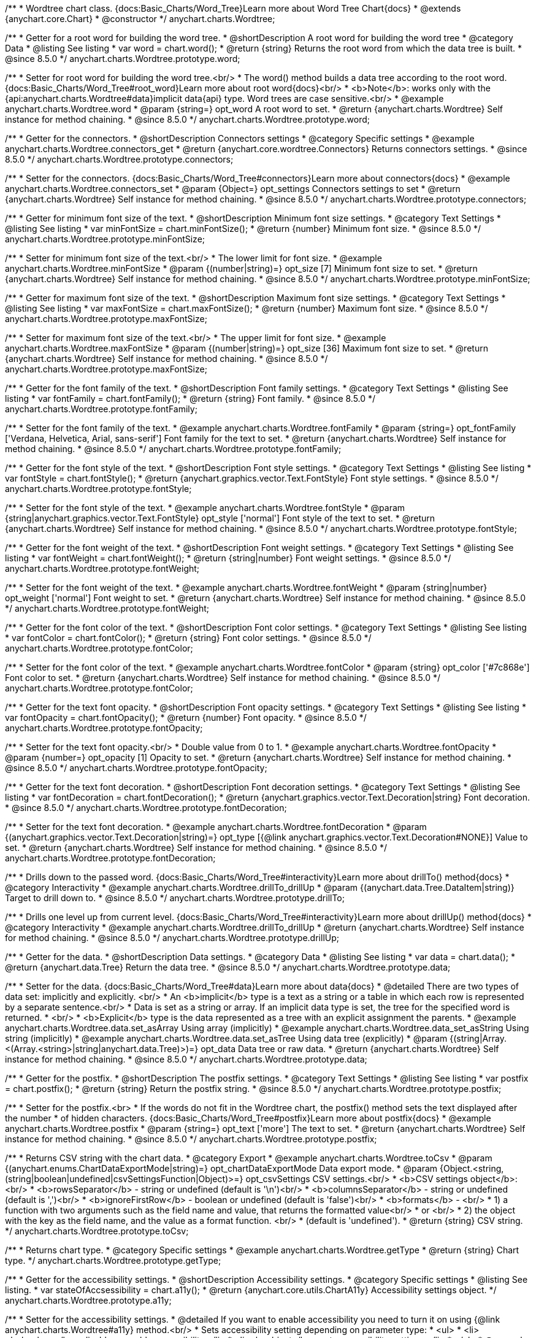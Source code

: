 /**
 * Wordtree chart class. {docs:Basic_Charts/Word_Tree}Learn more about Word Tree Chart{docs}
 * @extends {anychart.core.Chart}
 * @constructor
 */
anychart.charts.Wordtree;


//----------------------------------------------------------------------------------------------------------------------
//
//  anychart.charts.Wordtree.prototype.word
//
//----------------------------------------------------------------------------------------------------------------------

/**
 * Getter for a root word for building the word tree.
 * @shortDescription A root word for building the word tree
 * @category Data
 * @listing See listing
 * var word = chart.word();
 * @return {string} Returns the root word from which the data tree is built.
 * @since 8.5.0
 */
anychart.charts.Wordtree.prototype.word;

/**
 * Setter for root word for building the word tree.<br/>
 * The word() method builds a data tree according to the root word. {docs:Basic_Charts/Word_Tree#root_word}Learn more about root word{docs}<br/>
 * <b>Note</b>: works only with the {api:anychart.charts.Wordtree#data}implicit data{api} type. Word trees are case sensitive.<br/>
 * @example anychart.charts.Wordtree.word
 * @param {string=} opt_word A root word to set.
 * @return {anychart.charts.Wordtree} Self instance for method chaining.
 * @since 8.5.0
 */
anychart.charts.Wordtree.prototype.word;

//----------------------------------------------------------------------------------------------------------------------
//
//  anychart.charts.Wordtree.prototype.connectors
//
//----------------------------------------------------------------------------------------------------------------------


/**
 * Getter for the connectors.
 * @shortDescription Connectors settings
 * @category Specific settings
 * @example anychart.charts.Wordtree.connectors_get
 * @return {anychart.core.wordtree.Connectors} Returns connectors settings.
 * @since 8.5.0
 */
anychart.charts.Wordtree.prototype.connectors;

/**
 * Setter for the connectors. {docs:Basic_Charts/Word_Tree#connectors}Learn more about connectors{docs}
 * @example anychart.charts.Wordtree.connectors_set
 * @param {Object=} opt_settings Connectors settings to set
 * @return {anychart.charts.Wordtree} Self instance for method chaining.
 * @since 8.5.0
 */
anychart.charts.Wordtree.prototype.connectors;

//----------------------------------------------------------------------------------------------------------------------
//
//  anychart.charts.Wordtree.prototype.minFontSize
//
//----------------------------------------------------------------------------------------------------------------------

/**
 * Getter for minimum font size of the text.
 * @shortDescription Minimum font size settings.
 * @category Text Settings
 * @listing See listing
 * var minFontSize = chart.minFontSize();
 * @return {number} Minimum font size.
 * @since 8.5.0
 */
anychart.charts.Wordtree.prototype.minFontSize;

/**
 * Setter for minimum font size of the text.<br/>
 * The lower limit for font size.
 * @example anychart.charts.Wordtree.minFontSize
 * @param {(number|string)=} opt_size [7] Minimum font size to set.
 * @return {anychart.charts.Wordtree} Self instance for method chaining.
 * @since 8.5.0
 */
anychart.charts.Wordtree.prototype.minFontSize;

//----------------------------------------------------------------------------------------------------------------------
//
//  anychart.charts.Wordtree.prototype.maxFontSize
//
//----------------------------------------------------------------------------------------------------------------------

/**
 * Getter for maximum font size of the text.
 * @shortDescription Maximum font size settings.
 * @category Text Settings
 * @listing See listing
 * var maxFontSize = chart.maxFontSize();
 * @return {number} Maximum font size.
 * @since 8.5.0
 */
anychart.charts.Wordtree.prototype.maxFontSize;

/**
 * Setter for maximum font size of the text.<br/>
 * The upper limit for font size.
 * @example anychart.charts.Wordtree.maxFontSize
 * @param {(number|string)=} opt_size [36] Maximum font size to set.
 * @return {anychart.charts.Wordtree} Self instance for method chaining.
 * @since 8.5.0
 */
anychart.charts.Wordtree.prototype.maxFontSize;

//----------------------------------------------------------------------------------------------------------------------
//
//  anychart.charts.Wordtree.prototype.fontFamily
//
//----------------------------------------------------------------------------------------------------------------------

/**
 * Getter for the font family of the text.
 * @shortDescription Font family settings.
 * @category Text Settings
 * @listing See listing
 * var fontFamily = chart.fontFamily();
 * @return {string} Font family.
 * @since 8.5.0
 */
anychart.charts.Wordtree.prototype.fontFamily;

/**
 * Setter for the font family of the text.
 * @example anychart.charts.Wordtree.fontFamily
 * @param {string=} opt_fontFamily ['Verdana, Helvetica, Arial, sans-serif'] Font family for the text to set.
 * @return {anychart.charts.Wordtree} Self instance for method chaining.
 * @since 8.5.0
 */
anychart.charts.Wordtree.prototype.fontFamily;

//----------------------------------------------------------------------------------------------------------------------
//
//  anychart.charts.Wordtree.prototype.fontStyle
//
//----------------------------------------------------------------------------------------------------------------------

/**
 * Getter for the font style of the text.
 * @shortDescription Font style settings.
 * @category Text Settings
 * @listing See listing
 * var fontStyle = chart.fontStyle();
 * @return {anychart.graphics.vector.Text.FontStyle} Font style settings.
 * @since 8.5.0
 */
anychart.charts.Wordtree.prototype.fontStyle;

/**
 * Setter for the font style of the text.
 * @example anychart.charts.Wordtree.fontStyle
 * @param {string|anychart.graphics.vector.Text.FontStyle} opt_style ['normal'] Font style of the text to set.
 * @return {anychart.charts.Wordtree} Self instance for method chaining.
 * @since 8.5.0
 */
anychart.charts.Wordtree.prototype.fontStyle;

//----------------------------------------------------------------------------------------------------------------------
//
//  anychart.charts.Wordtree.prototype.fontWeight
//
//----------------------------------------------------------------------------------------------------------------------

/**
 * Getter for the font weight of the text.
 * @shortDescription Font weight settings.
 * @category Text Settings
 * @listing See listing
 * var fontWeight = chart.fontWeight();
 * @return {string|number} Font weight settings.
 * @since 8.5.0
 */
anychart.charts.Wordtree.prototype.fontWeight;

/**
 * Setter for the font weight of the text.
 * @example anychart.charts.Wordtree.fontWeight
 * @param {string|number} opt_weight ['normal'] Font weight to set.
 * @return {anychart.charts.Wordtree} Self instance for method chaining.
 * @since 8.5.0
 */
anychart.charts.Wordtree.prototype.fontWeight;

//----------------------------------------------------------------------------------------------------------------------
//
//  anychart.charts.Wordtree.prototype.fontColor
//
//----------------------------------------------------------------------------------------------------------------------

/**
 * Getter for the font color of the text.
 * @shortDescription Font color settings.
 * @category Text Settings
 * @listing See listing
 * var fontColor = chart.fontColor();
 * @return {string} Font color settings.
 * @since 8.5.0
 */
anychart.charts.Wordtree.prototype.fontColor;

/**
 * Setter for the font color of the text.
 * @example anychart.charts.Wordtree.fontColor
 * @param {string} opt_color ['#7c868e'] Font color to set.
 * @return {anychart.charts.Wordtree} Self instance for method chaining.
 * @since 8.5.0
 */
anychart.charts.Wordtree.prototype.fontColor;

//----------------------------------------------------------------------------------------------------------------------
//
//  anychart.charts.Wordtree.prototype.fontOpacity
//
//----------------------------------------------------------------------------------------------------------------------

/**
 * Getter for the text font opacity.
 * @shortDescription Font opacity settings.
 * @category Text Settings
 * @listing See listing
 * var fontOpacity = chart.fontOpacity();
 * @return {number} Font opacity.
 * @since 8.5.0
 */
anychart.charts.Wordtree.prototype.fontOpacity;

/**
 * Setter for the text font opacity.<br/>
 * Double value from 0 to 1.
 * @example anychart.charts.Wordtree.fontOpacity
 * @param {number=} opt_opacity [1] Opacity to set.
 * @return {anychart.charts.Wordtree} Self instance for method chaining.
 * @since 8.5.0
 */
anychart.charts.Wordtree.prototype.fontOpacity;

//----------------------------------------------------------------------------------------------------------------------
//
//  anychart.charts.Wordtree.prototype.fontDecoration
//
//----------------------------------------------------------------------------------------------------------------------

/**
 * Getter for the text font decoration.
 * @shortDescription Font decoration settings.
 * @category Text Settings
 * @listing See listing
 * var fontDecoration = chart.fontDecoration();
 * @return {anychart.graphics.vector.Text.Decoration|string} Font decoration.
 * @since 8.5.0
 */
anychart.charts.Wordtree.prototype.fontDecoration;

/**
 * Setter for the text font decoration.
 * @example anychart.charts.Wordtree.fontDecoration
 * @param {(anychart.graphics.vector.Text.Decoration|string)=} opt_type [{@link anychart.graphics.vector.Text.Decoration#NONE}] Value to set.
 * @return {anychart.charts.Wordtree} Self instance for method chaining.
 * @since 8.5.0
 */
anychart.charts.Wordtree.prototype.fontDecoration;


//----------------------------------------------------------------------------------------------------------------------
//
//  anychart.charts.Wordtree.prototype.drillTo
//
//----------------------------------------------------------------------------------------------------------------------

/**
 * Drills down to the passed word. {docs:Basic_Charts/Word_Tree#interactivity}Learn more about drillTo() method{docs}
 * @category Interactivity
 * @example anychart.charts.Wordtree.drillTo_drillUp
 * @param {(anychart.data.Tree.DataItem|string)} Target to drill down to.
 * @since 8.5.0
 */
anychart.charts.Wordtree.prototype.drillTo;

//----------------------------------------------------------------------------------------------------------------------
//
//  anychart.charts.Wordtree.prototype.drillUp
//
//----------------------------------------------------------------------------------------------------------------------

/**
 * Drills one level up from current level. {docs:Basic_Charts/Word_Tree#interactivity}Learn more about drillUp() method{docs}
 * @category Interactivity
 * @example anychart.charts.Wordtree.drillTo_drillUp
 * @return {anychart.charts.Wordtree} Self instance for method chaining.
 * @since 8.5.0
 */
anychart.charts.Wordtree.prototype.drillUp;


//----------------------------------------------------------------------------------------------------------------------
//
//  anychart.charts.Wordtree.prototype.data
//
//----------------------------------------------------------------------------------------------------------------------

/**
 * Getter for the data.
 * @shortDescription Data settings.
 * @category Data
 * @listing See listing
 * var data = chart.data();
 * @return {anychart.data.Tree} Return the data tree.
 * @since 8.5.0
 */
anychart.charts.Wordtree.prototype.data;

/**
 * Setter for the data. {docs:Basic_Charts/Word_Tree#data}Learn more about data{docs}
 * @detailed There are two types of data set: implicitly and explicitly. <br/>
 * An <b>implicit</b> type is a text as a string or a table in which each row is represented by a separate sentence.<br/>
 * Data is set as a string or array. If an implicit data type is set, the tree for the specified word is returned.
 * <br/>
 * <b>Explicit</b> type is the data represented as a tree with an explicit assignment the parents.
 * @example anychart.charts.Wordtree.data.set_asArray Using array (implicitly)
 * @example anychart.charts.Wordtree.data_set_asString Using string (implicitly)
 * @example anychart.charts.Wordtree.data.set_asTree Using data tree (explicitly)
 * @param {(string|Array.<(Array.<string>|string|anychart.data.Tree)>)=} opt_data Data tree or raw data.
 * @return {anychart.charts.Wordtree} Self instance for method chaining.
 * @since 8.5.0
 */
anychart.charts.Wordtree.prototype.data;


//----------------------------------------------------------------------------------------------------------------------
//
//  anychart.charts.Wordtree.prototype.postfix
//
//----------------------------------------------------------------------------------------------------------------------


/**
 * Getter for the postfix.
 * @shortDescription The postfix settings.
 * @category Text Settings
 * @listing See listing
 * var postfix = chart.postfix();
 * @return {string} Return the postfix string.
 * @since 8.5.0
 */
anychart.charts.Wordtree.prototype.postfix;

/**
 * Setter for the postfix.<br>
 * If the words do not fit in the Wordtree chart, the postfix() method sets the text displayed after the number
 * of hidden characters. {docs:Basic_Charts/Word_Tree#postfix}Learn more about postfix{docs}
 * @example anychart.charts.Wordtree.postfix
 * @param {string=} opt_text ['more'] The text to set.
 * @return {anychart.charts.Wordtree} Self instance for method chaining.
 * @since 8.5.0
 */
anychart.charts.Wordtree.prototype.postfix;

//----------------------------------------------------------------------------------------------------------------------
//
//  anychart.charts.Wordtree.prototype.toCsv
//
//----------------------------------------------------------------------------------------------------------------------

/**
 * Returns CSV string with the chart data.
 * @category Export
 * @example anychart.charts.Wordtree.toCsv
 * @param {(anychart.enums.ChartDataExportMode|string)=} opt_chartDataExportMode Data export mode.
 * @param {Object.<string, (string|boolean|undefined|csvSettingsFunction|Object)>=} opt_csvSettings CSV settings.<br/>
 * <b>CSV settings object</b>:<br/>
 *  <b>rowsSeparator</b> - string or undefined (default is '\n')<br/>
 *  <b>columnsSeparator</b>  - string or undefined (default is ',')<br/>
 *  <b>ignoreFirstRow</b>  - boolean or undefined (default is 'false')<br/>
 *  <b>formats</b>  - <br/>
 *  1) a function with two arguments such as the field name and value, that returns the formatted value<br/>
 *  or <br/>
 *  2) the object with the key as the field name, and the value as a format function. <br/>
 *  (default is 'undefined').
 * @return {string} CSV string.
 */
anychart.charts.Wordtree.prototype.toCsv;

//----------------------------------------------------------------------------------------------------------------------
//
//  anychart.charts.Wordtree.prototype.getType
//
//----------------------------------------------------------------------------------------------------------------------

/**
 * Returns chart type.
 * @category Specific settings
 * @example anychart.charts.Wordtree.getType
 * @return {string} Chart type.
 */
anychart.charts.Wordtree.prototype.getType;

//----------------------------------------------------------------------------------------------------------------------
//
//  anychart.charts.Wordtree.prototype.a11y
//
//----------------------------------------------------------------------------------------------------------------------

/**
 * Getter for the accessibility settings.
 * @shortDescription Accessibility settings.
 * @category Specific settings
 * @listing See listing.
 * var stateOfAccsessibility = chart.a11y();
 * @return {anychart.core.utils.ChartA11y} Accessibility settings object.
 */
anychart.charts.Wordtree.prototype.a11y;

/**
 * Setter for the accessibility settings.
 * @detailed If you want to enable accessibility you need to turn it on using {@link anychart.charts.Wordtree#a11y} method.<br/>
 * Sets accessibility setting depending on parameter type:
 * <ul>
 *   <li><b>boolean</b> - disable or enable accessibility.</li>
 *   <li><b>object</b> - sets accessibility settings.</li>
 * </ul>
 * @example anychart.charts.Wordtree.a11y_set_asObj Using object
 * @example anychart.charts.Wordtree.a11y_set_asBool Enable/disable accessibility
 * @param {(boolean|Object)=} opt_settings Whether to enable accessibility or object with settings.
 * @return {anychart.charts.Wordtree} Self instance for method chaining.
 */
anychart.charts.Wordtree.prototype.a11y;

//----------------------------------------------------------------------------------------------------------------------
//
//  anychart.charts.Wordtree.prototype.autoRedraw
//
//----------------------------------------------------------------------------------------------------------------------

/**
 * Getter for the autoRedraw flag. <br/>
 * Flag whether to automatically call chart.draw() on any changes or not.
 * @shortDescription Redraw chart after changes or not.
 * @listing See listing
 * var autoRedraw = chart.autoRedraw();
 * @return {boolean} AutoRedraw flag.
 */
anychart.charts.Wordtree.prototype.autoRedraw;

/**
 * Setter for the autoRedraw flag.<br/>
 * Flag whether to automatically call chart.draw() on any changes or not.
 * @example anychart.charts.Wordtree.autoRedraw
 * @param {boolean=} opt_enabled [true] Value to set.
 * @return {anychart.charts.Wordtree} Self instance for method chaining.
 */
anychart.charts.Wordtree.prototype.autoRedraw;

//----------------------------------------------------------------------------------------------------------------------
//
//  anychart.charts.Wordtree.prototype.background
//
//----------------------------------------------------------------------------------------------------------------------

/**
 * Getter for the chart background.
 * @shortDescription Background settings.
 * @category Chart Coloring
 * @example anychart.charts.Wordtree.background_get
 * @return {!anychart.core.ui.Background} Chart background.
 */
anychart.charts.Wordtree.prototype.background;

/**
 * Setter for the chart background settings.
 * @detailed Sets chart background settings depending on parameter type:
 * <ul>
 *   <li><b>null/boolean</b> - disable or enable chart background.</li>
 *   <li><b>object</b> - sets chart background settings.</li>
 *   <li><b>string</b> - sets chart background color.</li>
 * </ul>
 * @example anychart.charts.Wordtree.background_set_asBool Disable/Enable background
 * @example anychart.charts.Wordtree.background_set_asObj Using object
 * @example anychart.charts.Wordtree.background_set_asString Using string
 * @param {(string|Object|null|boolean)=} opt_settings Background settings to set.
 * @return {anychart.charts.Wordtree} Self instance for method chaining.
 */
anychart.charts.Wordtree.prototype.background;

//----------------------------------------------------------------------------------------------------------------------
//
//  anychart.charts.Wordtree.prototype.bottom
//
//----------------------------------------------------------------------------------------------------------------------

/**
 * Getter for the chart's bottom bound setting.
 * @shortDescription Bottom bound settings.
 * @category Size and Position
 * @listing See listing
 * var bottom = chart.bottom();
 * @return {number|string|undefined} Chart's bottom bound settings.
 */
anychart.charts.Wordtree.prototype.bottom;

/**
 * Setter for the chart's top bound setting.
 * @example anychart.charts.Wordtree.left_right_top_bottom
 * @param {(number|string|null)=} opt_bottom Bottom bound for the chart.
 * @return {!anychart.charts.Wordtree} Self instance for method chaining.
 */
anychart.charts.Wordtree.prototype.bottom;

//----------------------------------------------------------------------------------------------------------------------
//
//  anychart.charts.Wordtree.prototype.bounds
//
//----------------------------------------------------------------------------------------------------------------------

/**
 * Getter for the chart bounds settings.
 * @shortDescription Bounds settings.
 * @category Size and Position
 * @listing See listing
 * var bounds = chart.bounds();
 * @return {!anychart.core.utils.Bounds} Bounds of the element.
 */
anychart.charts.Wordtree.prototype.bounds;

/**
 * Setter for the chart bounds using one parameter.
 * @example anychart.charts.Wordtree.bounds_set_asSingle
 * @param {(anychart.utils.RectObj|anychart.math.Rect|anychart.core.utils.Bounds)=} opt_bounds Bounds of teh chart.
 * @return {anychart.charts.Wordtree} Self instance for method chaining.
 */
anychart.charts.Wordtree.prototype.bounds;

/**
 * Setter for the chart bounds settings.
 * @example anychart.charts.Wordtree.bounds_set_asSeveral
 * @param {(number|string)=} opt_x [null] X-coordinate.
 * @param {(number|string)=} opt_y [null] Y-coordinate.
 * @param {(number|string)=} opt_width [null] Width.
 * @param {(number|string)=} opt_height [null] Height.
 * @return {anychart.charts.Wordtree} Self instance for method chaining.
 */
anychart.charts.Wordtree.prototype.bounds;

//----------------------------------------------------------------------------------------------------------------------
//
//  anychart.charts.Wordtree.prototype.container
//
//----------------------------------------------------------------------------------------------------------------------

/**
 * Getter for the chart container.
 * @shortDescription Chart container
 * @return {anychart.graphics.vector.Layer|anychart.graphics.vector.Stage} Chart container.
 */
anychart.charts.Wordtree.prototype.container;

/**
 * Setter for the chart container.
 * @example anychart.charts.Wordtree.container
 * @param {(anychart.graphics.vector.Layer|anychart.graphics.vector.Stage|string|Element)=} opt_element The value to set.
 * @return {!anychart.charts.Wordtree} Self instance for method chaining.
 */
anychart.charts.Wordtree.prototype.container;

//----------------------------------------------------------------------------------------------------------------------
//
//  anychart.charts.Wordtree.prototype.contextMenu
//
//----------------------------------------------------------------------------------------------------------------------

/**
 * Getter for the context menu.
 * @shortDescription Context menu settings.
 * @category Chart Controls
 * @example anychart.charts.Wordtree.contextMenu_get
 * @return {anychart.ui.ContextMenu} Context menu.
 */
anychart.charts.Wordtree.prototype.contextMenu;

/**
 * Setter for the context menu.
 * @detailed Sets context menu settings depending on parameter type:
 * <ul>
 *   <li><b>null/boolean</b> - disable or enable context menu.</li>
 *   <li><b>object</b> - sets context menu settings.</li>
 * </ul>
 * @example anychart.charts.Wordtree.contextMenu_set_asBool Enable/disable context menu
 * @example anychart.charts.Wordtree.contextMenu_set_asObj Using object
 * @param {(Object|boolean|null)=} opt_settings Context menu settings
 * @return {!anychart.charts.Wordtree} Self instance for method chaining.
 */
anychart.charts.Wordtree.prototype.contextMenu;

//----------------------------------------------------------------------------------------------------------------------
//
//  anychart.charts.Wordtree.prototype.credits
//
//----------------------------------------------------------------------------------------------------------------------

/**
 * Getter for chart credits.
 * @shortDescription Credits settings
 * @category Chart Controls
 * @example anychart.charts.Wordtree.credits_get
 * @return {anychart.core.ui.ChartCredits} Chart credits.
 */
anychart.charts.Wordtree.prototype.credits;

/**
 * Setter for chart credits.
 * {docs:Quick_Start/Credits}Learn more about credits settings.{docs}
 * @detailed <b>Note:</b> You can't customize credits without <u>your licence key</u>. To buy licence key go to
 * <a href="https://www.anychart.com/buy/">Buy page</a>.<br/>
 * Sets chart credits settings depending on parameter type:
 * <ul>
 *   <li><b>null/boolean</b> - disable or enable chart credits.</li>
 *   <li><b>object</b> - sets chart credits settings.</li>
 * </ul>
 * @example anychart.charts.Wordtree.credits_set_asBool Disable/Enable credits
 * @example anychart.charts.Wordtree.credits_set_asObj Using object
 * @param {(Object|boolean|null)=} opt_settings [true] Credits settings
 * @return {!anychart.charts.Wordtree} Self instance for method chaining.
 */
anychart.charts.Wordtree.prototype.credits;
//----------------------------------------------------------------------------------------------------------------------
//
//  anychart.charts.Wordtree.prototype.draw
//
//----------------------------------------------------------------------------------------------------------------------

/**
 * Starts the rendering of the chart into the container.
 * @shortDescription Chart drawing
 * @example anychart.charts.Wordtree.draw
 * @param {boolean=} opt_async Whether do draw asynchronously. If set to <b>true</b>, the chart will be drawn asynchronously.
 * @return {anychart.charts.Wordtree} Self instance for method chaining.
 */
anychart.charts.Wordtree.prototype.draw;

//----------------------------------------------------------------------------------------------------------------------
//
//  anychart.charts.Wordtree.prototype.exports
//
//----------------------------------------------------------------------------------------------------------------------

/**
 * Getter for the export charts.
 * @shortDescription Exports settings
 * @category Export
 * @listing See listing
 * var exports = chart.exports();
 * @return {anychart.core.utils.Exports} Exports settings.
 */
anychart.charts.Wordtree.prototype.exports;

/**
 * Setter for the export charts.
 * @example anychart.charts.Wordtree.exports
 * @detailed To work with exports you need to reference the exports module from AnyChart CDN
 * (https://cdn.anychart.com/releases/8.7.1/js/anychart-exports.min.js for latest or https://cdn.anychart.com/releases/8.7.1/js/anychart-exports.min.js for the versioned file)
 * @param {Object=} opt_settings Export settings.
 * @return {anychart.charts.Wordtree} Self instance for method chaining.
 */
anychart.charts.Wordtree.prototype.exports;

//----------------------------------------------------------------------------------------------------------------------
//
//  anychart.charts.Wordtree.prototype.fullScreen
//
//----------------------------------------------------------------------------------------------------------------------

/**
 * Getter for the fullscreen mode.
 * @shortDescription Fullscreen mode.
 * @listing See listing
 * var fullScreen = chart.fullScreen();
 * @return {boolean} Full screen state (enabled/disabled).
 */
anychart.charts.Wordtree.prototype.fullScreen;

/**
 * Setter for the fullscreen mode.
 * @example anychart.charts.Wordtree.fullScreen
 * @param {boolean=} opt_enabled [false] Enable/Disable fullscreen mode.
 * @return {anychart.charts.Wordtree} Self instance for method chaining.
 */
anychart.charts.Wordtree.prototype.fullScreen;

//----------------------------------------------------------------------------------------------------------------------
//
//  anychart.charts.Wordtree.prototype.getJpgBase64String
//
//----------------------------------------------------------------------------------------------------------------------

/**
 * Returns JPG as base64 string.
 * @category Export
 * @example anychart.charts.Wordtree.getJpgBase64String
 * @param {(OnSuccess|Object)} onSuccessOrOptions Function that is called when sharing is complete or object with options.
 * @param {OnError=} opt_onError Function that is called if sharing fails.
 * @param {number=} opt_width Image width.
 * @param {number=} opt_height Image height.
 * @param {number=} opt_quality Image quality in ratio 0-1.
 * @param {boolean=} opt_forceTransparentWhite Force transparent to white or not.
 */
anychart.charts.Wordtree.prototype.getJpgBase64String;

//----------------------------------------------------------------------------------------------------------------------
//
//  anychart.charts.Wordtree.prototype.getPdfBase64String
//
//----------------------------------------------------------------------------------------------------------------------

/**
 * Returns PDF as base64 string.
 * @category Export
 * @example anychart.charts.Wordtree.getPdfBase64String
 * @param {(OnSuccess|Object)} onSuccessOrOptions Function that is called when sharing is complete or object with options.
 * @param {OnError=} opt_onError Function that is called if sharing fails.
 * @param {(number|string)=} opt_paperSizeOrWidth Any paper format like 'a0', 'tabloid', 'b4', etc.
 * @param {(number|boolean)=} opt_landscapeOrWidth Define, is landscape.
 * @param {number=} opt_x Offset X.
 * @param {number=} opt_y Offset Y.
 */
anychart.charts.Wordtree.prototype.getPdfBase64String;

//----------------------------------------------------------------------------------------------------------------------
//
//  anychart.charts.Wordtree.prototype.getPixelBounds
//
//----------------------------------------------------------------------------------------------------------------------

/**
 * Returns pixel bounds of the chart.<br/>
 * Returns pixel bounds of the chart due to parent bounds and self bounds settings.
 * @category Size and Position
 * @example anychart.charts.Wordtree.getPixelBounds
 * @return {!anychart.math.Rect} Pixel bounds of the chart.
 */
anychart.charts.Wordtree.prototype.getPixelBounds;

//----------------------------------------------------------------------------------------------------------------------
//
//  anychart.charts.Wordtree.prototype.getPngBase64String
//
//----------------------------------------------------------------------------------------------------------------------

/**
 * Returns PNG as base64 string.
 * @category Export
 * @example anychart.charts.Wordtree.getPngBase64String
 * @param {(OnSuccess|Object)} onSuccessOrOptions Function that is called when sharing is complete or object with options.
 * @param {OnError=} opt_onError Function that is called if sharing fails.
 * @param {number=} opt_width Image width.
 * @param {number=} opt_height Image height.
 * @param {number=} opt_quality Image quality in ratio 0-1.
 */
anychart.charts.Wordtree.prototype.getPngBase64String;

//----------------------------------------------------------------------------------------------------------------------
//
//  anychart.charts.Wordtree.prototype.getSvgBase64String
//
//----------------------------------------------------------------------------------------------------------------------

/**
 * Returns SVG as base64 string.
 * @category Export
 * @example anychart.charts.Wordtree.getSvgBase64String
 * @param {(OnSuccess|Object)} onSuccessOrOptions Function that is called when sharing is complete or object with options.
 * @param {OnError=} opt_onError Function that is called if sharing fails.
 * @param {(string|number)=} opt_paperSizeOrWidth Paper Size or width.
 * @param {(boolean|string)=} opt_landscapeOrHeight Landscape or height.
 */
anychart.charts.Wordtree.prototype.getSvgBase64String;

//----------------------------------------------------------------------------------------------------------------------
//
//  anychart.charts.Wordtree.prototype.globalToLocal
//
//----------------------------------------------------------------------------------------------------------------------

/**
 * Converts the global coordinates to local coordinates.
 * <b>Note:</b> Works only after {@link anychart.charts.Wordtree#draw} is called.
 * @category Specific settings
 * @detailed Converts global coordinates of the global document into local coordinates of the container or stage.<br/>
 * On image below, the red point is a starting coordinate point of the chart bounds. Local coordinates work only in area of the stage (container).<br/>
 * <img src='/anychart.core.Chart.localToGlobal.png' height='310' width='530'/>
 * @example anychart.charts.Wordtree.globalToLocal
 * @param {number} xCoord Global X coordinate.
 * @param {number} yCoord Global Y coordinate.
 * @return {Object.<string, number>} Object with XY coordinates.
 */
anychart.charts.Wordtree.prototype.globalToLocal;

//----------------------------------------------------------------------------------------------------------------------
//
//  anychart.charts.Wordtree.prototype.height
//
//----------------------------------------------------------------------------------------------------------------------

/**
 * Getter for the chart's height setting.
 * @shortDescription Height setting.
 * @category Size and Position
 * @listing See listing
 * var height = chart.height();
 * @return {number|string|undefined} Chart's height setting.
 */
anychart.charts.Wordtree.prototype.height;

/**
 * Setter for the chart's height setting.
 * @example anychart.charts.Wordtree.width_height
 * @param {(number|string|null)=} opt_height [null] Height settings for the chart.
 * @return {!anychart.charts.Wordtree} Self instance for method chaining.
 */
anychart.charts.Wordtree.prototype.height;

//----------------------------------------------------------------------------------------------------------------------
//
//  anychart.charts.Wordtree.prototype.id
//
//----------------------------------------------------------------------------------------------------------------------

/**
 * Getter for chart id.
 * @shortDescription Chart id.
 * @example anychart.charts.Wordtree.id_get_set
 * @return {string} Return chart id.
 */
anychart.charts.Wordtree.prototype.id;

/**
 * Setter for chart id.
 * @example anychart.charts.Wordtree.id_get_set
 * @param {string=} opt_id Chart id.
 * @return {anychart.charts.Wordtree} Self instance for method chaining.
 */
anychart.charts.Wordtree.prototype.id;

//----------------------------------------------------------------------------------------------------------------------
//
//  anychart.charts.Wordtree.prototype.isFullScreenAvailable
//
//----------------------------------------------------------------------------------------------------------------------

/**
 * Whether the fullscreen mode available in the browser or not.
 * @example anychart.charts.Wordtree.isFullScreenAvailable
 * @return {boolean} isFullScreenAvailable state.
 */
anychart.charts.Wordtree.prototype.isFullScreenAvailable;

//----------------------------------------------------------------------------------------------------------------------
//
//  anychart.charts.Wordtree.prototype.label
//
//----------------------------------------------------------------------------------------------------------------------

/**
 * Getter for the chart label.
 * @shortDescription Label settings.
 * @category Chart Controls
 * @example anychart.charts.Wordtree.label_get
 * @param {(string|number)=} opt_index [0] Index of instance.
 * @return {anychart.core.ui.Label} An instance of class.
 */
anychart.charts.Wordtree.prototype.label;

/**
 * Setter for the chart label.
 * @detailed Sets chart label settings depending on parameter type:
 * <ul>
 *   <li><b>null/boolean</b> - disable or enable chart label.</li>
 *   <li><b>string</b> - sets chart label text value.</li>
 *   <li><b>object</b> - sets chart label settings.</li>
 * </ul>
 * @example anychart.charts.Wordtree.label_set_asBool Disable/Enable label
 * @example anychart.charts.Wordtree.label_set_asObj Using object
 * @example anychart.charts.Wordtree.label_set_asString Using string
 * @param {(null|boolean|Object|string)=} opt_settings [false] Chart label instance to add by index 0.
 * @return {anychart.charts.Wordtree} Self instance for method chaining.
 */
anychart.charts.Wordtree.prototype.label;

/**
 * Setter for chart label using index.
 * @detailed Sets chart label settings by index depending on parameter type:
 * <ul>
 *   <li><b>null/boolean</b> - disable or enable chart label.</li>
 *   <li><b>string</b> - sets chart label text value.</li>
 *   <li><b>object</b> - sets chart label settings.</li>
 * </ul>
 * @example anychart.charts.Wordtree.label_set_asIndexBool Disable/Enable label by index
 * @example anychart.charts.Wordtree.label_set_asIndexObj Using object
 * @example anychart.charts.Wordtree.label_set_asIndexString Using string
 * @param {(string|number)=} opt_index [0] Label index.
 * @param {(null|boolean|Object|string)=} opt_settings [false] Chart label settings.
 * @return {anychart.charts.Wordtree} Self instance for method chaining.
 */
anychart.charts.Wordtree.prototype.label;

//----------------------------------------------------------------------------------------------------------------------
//
//  anychart.charts.Wordtree.prototype.left
//
//----------------------------------------------------------------------------------------------------------------------

/**
 * Getter for the chart's left bound setting.
 * @shortDescription Left bound setting.
 * @category Size and Position
 * @listing See listing
 * var left = chart.left();
 * @return {number|string|undefined} Chart's left bound setting.
 */
anychart.charts.Wordtree.prototype.left;

/**
 * Setter for the chart's left bound setting.
 * @example anychart.charts.Wordtree.left_right_top_bottom
 * @param {(number|string|null)=} opt_value [null] Left bound setting for the chart.
 * @return {!anychart.charts.Wordtree} Self instance for method chaining.
 */
anychart.charts.Wordtree.prototype.left;

//----------------------------------------------------------------------------------------------------------------------
//
//  anychart.charts.Wordtree.prototype.listen
//
//----------------------------------------------------------------------------------------------------------------------

/**
 * Adds an event listener to an implementing object.
 * @detailed The listener can be added to an object once, and if it is added one more time, its key will be returned.<br/>
 * <b>Note</b>: Notice that if the existing listener is one-off (added using listenOnce),
 * it will cease to be such after calling the listen() method.
 * @shortDescription Adds an event listener.
 * @category Events
 * @example anychart.charts.Wordtree.listen
 * @param {string} type The event type id.
 * @param {ListenCallback} listener Callback method.
 * Function that looks like: <pre>function(event){
 *    // event.actualTarget - actual event target
 *    // event.currentTarget - current event target
 *    // event.iterator - event iterator
 *    // event.originalEvent - original event
 *    // event.point - event point
 *    // event.pointIndex - event point index
 * }</pre>
 * @param {boolean=} opt_useCapture [false] Whether to fire in capture phase. Learn more about capturing {@link https://javascript.info/bubbling-and-capturing}
 * @param {Object=} opt_listenerScope Object in whose scope to call the listener.
 * @return {{key: number}} Unique key for the listener.
 */
anychart.charts.Wordtree.prototype.listen;

//----------------------------------------------------------------------------------------------------------------------
//
//  anychart.charts.Wordtree.prototype.listenOnce
//
//----------------------------------------------------------------------------------------------------------------------

/**
 * Adds an event listener to an implementing object.
 * @detailed <b>After the event is called, its handler will be deleted.</b><br>
 * If the event handler being added already exists, listenOnce will do nothing. <br/>
 * <b>Note</b>: In particular, if the handler is already registered using listen(), listenOnce()
 * <b>will not</b> make it one-off. Similarly, if a one-off listener already exists, listenOnce will not change it
 * (it wil remain one-off).
 * @shortDescription Adds a single time event listener
 * @category Events
 * @example anychart.charts.Wordtree.listenOnce
 * @param {string} type The event type id.
 * @param {ListenCallback} listener Callback method.
 * @param {boolean=} opt_useCapture [false] Whether to fire in capture phase. Learn more about capturing {@link https://javascript.info/bubbling-and-capturing}
 * @param {Object=} opt_listenerScope Object in whose scope to call the listener.
 * @return {{key: number}} Unique key for the listener.
 */
anychart.charts.Wordtree.prototype.listenOnce;

//----------------------------------------------------------------------------------------------------------------------
//
//  anychart.charts.Wordtree.prototype.localToGlobal
//
//----------------------------------------------------------------------------------------------------------------------

/**
 * Converts the local coordinates to global coordinates.
 * <b>Note:</b> Works only after {@link anychart.charts.Wordtree#draw} is called.
 * @category Specific settings
 * @detailed Converts local coordinates of the container or stage into global coordinates of the global document.<br/>
 * On image below, the red point is a starting coordinate point of the chart bounds.
 * Local coordinates work only in area of the stage (container).<br/>
 * <img src='/anychart.core.Chart.localToGlobal.png' height='310' width='530'/><br/>
 * @example anychart.charts.Wordtree.localToGlobal
 * @param {number} xCoord Local X coordinate.
 * @param {number} yCoord Local Y coordinate.
 * @return {Object.<string, number>} Object with XY coordinates.
 */
anychart.charts.Wordtree.prototype.localToGlobal;

//----------------------------------------------------------------------------------------------------------------------
//
//  anychart.charts.Wordtree.prototype.margin
//
//----------------------------------------------------------------------------------------------------------------------

/**
 * Getter for the chart margin.<br/>
 * <img src='/anychart.core.Chart.prototype.margin.png' width='352' height='351'/>
 * @shortDescription Margin settings.
 * @category Size and Position
 * @detailed Also, you can use {@link anychart.core.utils.Margin#bottom}, {@link anychart.core.utils.Margin#left},
 * {@link anychart.core.utils.Margin#right}, {@link anychart.core.utils.Margin#top} methods to setting paddings.
 * @example anychart.charts.Wordtree.margin_get
 * @return {!anychart.core.utils.Margin} Chart margin.
 */
anychart.charts.Wordtree.prototype.margin;

/**
 * Setter for the chart margin in pixels using a single complex object.
 * @listing Example.
 * // all margins 15px
 * chart.margin(15);
 * // all margins 15px
 * chart.margin("15px");
 * // top and bottom 5px, right and left 15px
 * chart.margin(anychart.utils.margin(5, 15));
 * @example anychart.charts.Wordtree.margin_set_asSingle
 * @param {(Array.<number|string>|{top:(number|string),left:(number|string),bottom:(number|string),right:(number|string)})=}
 * opt_margin [{top: 0, right: 0, bottom: 0, left: 0}] Value to set.
 * @return {anychart.charts.Wordtree} Self instance for method chaining.
 */
anychart.charts.Wordtree.prototype.margin;

/**
 * Setter for the chart margin in pixels using several simple values.
 * @listing Example.
 * // 1) all 10px
 * chart.margin(10);
 * // 2) top and bottom 10px, left and right 15px
 * chart.margin(10, "15px");
 * // 3) top 10px, left and right 15px, bottom 5px
 * chart.margin(10, "15px", 5);
 * // 4) top 10px, right 15px, bottom 5px, left 12px
 * chart.margin(10, "15px", "5px", 12);
 * @example anychart.charts.Wordtree.margin_set_asSeveral
 * @param {(string|number)=} opt_value1 [0] Top or top-bottom space.
 * @param {(string|number)=} opt_value2 [0] Right or right-left space.
 * @param {(string|number)=} opt_value3 [0] Bottom space.
 * @param {(string|number)=} opt_value4 [0] Left space.
 * @return {anychart.charts.Wordtree} Self instance for method chaining.
 */
anychart.charts.Wordtree.prototype.margin;

//----------------------------------------------------------------------------------------------------------------------
//
//  anychart.charts.Wordtree.prototype.maxHeight
//
//----------------------------------------------------------------------------------------------------------------------

/**
 * Getter for the chart's maximum height.
 * @shortDescription Maximum height setting.
 * @category Size and Position
 * @listing See listing
 * var maxHeight = chart.maxHeight();
 * @return {(number|string|null)} Chart's maximum height.
 */
anychart.charts.Wordtree.prototype.maxHeight;

/**
 * Setter for the chart's maximum height.
 * @example anychart.charts.Wordtree.maxHeight
 * @param {(number|string|null)=} opt_maxHeight [null] Maximum height to set.
 * @return {anychart.charts.Wordtree} Self instance for method chaining.
 */
anychart.charts.Wordtree.prototype.maxHeight;

//----------------------------------------------------------------------------------------------------------------------
//
//  anychart.charts.Wordtree.prototype.maxWidth
//
//----------------------------------------------------------------------------------------------------------------------

/**
 * Getter for the chart's maximum width.
 * @shortDescription Maximum width setting.
 * @category Size and Position
 * @listing See listing
 * var maxWidth = chart.maxWidth();
 * @return {(number|string|null)} Chart's maximum width.
 */
anychart.charts.Wordtree.prototype.maxWidth;

/**
 * Setter for the chart's maximum width.
 * @example anychart.charts.Wordtree.maxWidth
 * @param {(number|string|null)=} opt_maxWidth [null] Maximum width to set.
 * @return {anychart.charts.Wordtree} Self instance for method chaining.
 */
anychart.charts.Wordtree.prototype.maxWidth;

//----------------------------------------------------------------------------------------------------------------------
//
//  anychart.charts.Wordtree.prototype.minHeight
//
//----------------------------------------------------------------------------------------------------------------------

/**
 * Getter for the chart's minimum height.
 * @shortDescription Minimum height setting.
 * @category Size and Position
 * @listing See listing
 * var minHeight = chart.minHeight();
 * @return {(number|string|null)} Chart's minimum height.
 */
anychart.charts.Wordtree.prototype.minHeight;

/**
 * Setter for the chart's minimum height.
 * @detailed The method sets a minimum height of elements, that will be to remain after a resize of element.
 * @example anychart.charts.Wordtree.minHeight
 * @param {(number|string|null)=} opt_minHeight [null] Minimum height to set.
 * @return {anychart.charts.Wordtree} Self instance for method chaining.
 */
anychart.charts.Wordtree.prototype.minHeight;

//----------------------------------------------------------------------------------------------------------------------
//
//  anychart.charts.Wordtree.prototype.minWidth
//
//----------------------------------------------------------------------------------------------------------------------

/**
 * Getter for the chart's minimum width.
 * @shortDescription Minimum width setting.
 * @category Size and Position
 * @listing See listing
 * var minWidth = chart.minWidth();
 * @return {(number|string|null)} Chart's minimum width.
 */
anychart.charts.Wordtree.prototype.minWidth;

/**
 * Setter for the chart's minimum width.
 * @detailed The method sets a minimum width of elements, that will be to remain after a resize of element.
 * @example anychart.charts.Wordtree.minWidth
 * @param {(number|string|null)=} opt_minWidth [null] Minimum width to set.
 * @return {anychart.charts.Wordtree} Self instance for method chaining.
 */
anychart.charts.Wordtree.prototype.minWidth;

//----------------------------------------------------------------------------------------------------------------------
//
//  anychart.charts.Wordtree.prototype.noData
//
//----------------------------------------------------------------------------------------------------------------------

/**
 * Getter for noData settings.
 * @shortDescription NoData settings.
 * @category Data
 * @example anychart.charts.Wordtree.noData_get
 * @return {anychart.core.NoDataSettings} NoData settings.
 */
anychart.charts.Wordtree.prototype.noData;

/**
 * Setter for noData settings.<br/>
 * {docs:Working_with_Data/No_Data_Label} Learn more about "No data" feature {docs}
 * @example anychart.charts.Wordtree.noData_set
 * @param {Object=} opt_settings NoData settings.
 * @return {anychart.charts.Wordtree} Self instance for method chaining.
 */
anychart.charts.Wordtree.prototype.noData;

//----------------------------------------------------------------------------------------------------------------------
//
//  anychart.charts.Wordtree.prototype.padding
//
//----------------------------------------------------------------------------------------------------------------------

/**
 * Getter for the chart padding.<br/>
 * <img src='/anychart.core.Chart.prototype.padding.png' width='352' height='351'/>
 * @shortDescription Padding settings.
 * @category Size and Position
 * @detailed Also, you can use {@link anychart.core.utils.Padding#bottom}, {@link anychart.core.utils.Padding#left},
 * {@link anychart.core.utils.Padding#right}, {@link anychart.core.utils.Padding#top} methods to setting paddings.
 * @example anychart.charts.Wordtree.padding_get
 * @return {!anychart.core.utils.Padding} Chart padding.
 */
anychart.charts.Wordtree.prototype.padding;

/**
 * Setter for the chart paddings in pixels using a single value.
 * @listing See listing.
 * chart.padding([5, 15]);
 * or
 * chart.padding({left: 10, top: 20, bottom: 30, right: "40%"}});
 * @example anychart.charts.Wordtree.padding_set_asSingle
 * @param {(Array.<number|string>|{top:(number|string),left:(number|string),bottom:(number|string),right:(number|string)})=}
 * opt_padding [{top: 0, right: 0, bottom: 0, left: 0}] Value to set.
 * @return {anychart.charts.Wordtree} Self instance for method chaining.
 */
anychart.charts.Wordtree.prototype.padding;

/**
 * Setter for the chart paddings in pixels using several numbers.
 * @listing Example.
 * // 1) all 10px
 * chart.padding(10);
 * // 2) top and bottom 10px, left and right 15px
 * chart.padding(10, "15px");
 * // 3) top 10px, left and right 15px, bottom 5px
 * chart.padding(10, "15px", 5);
 * // 4) top 10px, right 15%, bottom 5px, left 12px
 * chart.padding(10, "15%", "5px", 12);
 * @example anychart.charts.Wordtree.padding_set_asSeveral
 * @param {(string|number)=} opt_value1 [0] Top or top-bottom space.
 * @param {(string|number)=} opt_value2 [0] Right or right-left space.
 * @param {(string|number)=} opt_value3 [0] Bottom space.
 * @param {(string|number)=} opt_value4 [0] Left space.
 * @return {anychart.charts.Wordtree} Self instance for method chaining.
 */
anychart.charts.Wordtree.prototype.padding;

//----------------------------------------------------------------------------------------------------------------------
//
//  anychart.charts.Wordtree.prototype.print
//
//----------------------------------------------------------------------------------------------------------------------

/**
 * Prints chart.
 * @shortDescription Prints chart.
 * @category Export
 * @example anychart.charts.Wordtree.print
 * @param {anychart.graphics.vector.PaperSize=} opt_paperSize Paper size.
 * @param {boolean=} opt_landscape [false] Flag of landscape.
 */
anychart.charts.Wordtree.prototype.print;

//----------------------------------------------------------------------------------------------------------------------
//
//  anychart.charts.Wordtree.prototype.removeAllListeners
//
//----------------------------------------------------------------------------------------------------------------------

/**
 * Removes all listeners from an object. You can also optionally remove listeners of some particular type.
 * @shortDescription Removes all listeners.
 * @category Events
 * @example anychart.charts.Wordtree.removeAllListeners
 * @param {string=} opt_type Type of event to remove, default is to remove all types.
 * @return {number} Number of listeners removed.
 */
anychart.charts.Wordtree.prototype.removeAllListeners;

//----------------------------------------------------------------------------------------------------------------------
//
//  anychart.charts.Wordtree.prototype.right
//
//----------------------------------------------------------------------------------------------------------------------

/**
 * Getter for the chart's right bound setting.
 * @shortDescription Right bound settings.
 * @category Size and Position
 * @listing See listing
 * var right = chart.right();
 * @return {number|string|undefined} Chart's right bound setting.
 */
anychart.charts.Wordtree.prototype.right;

/**
 * Setter for the chart's right bound setting.
 * @example anychart.charts.Wordtree.left_right_top_bottom
 * @param {(number|string|null)=} opt_right Right bound for the chart.
 * @return {!anychart.charts.Wordtree} Self instance for method chaining.
 */
anychart.charts.Wordtree.prototype.right;

//----------------------------------------------------------------------------------------------------------------------
//
//  anychart.charts.Wordtree.prototype.saveAsCsv
//
//----------------------------------------------------------------------------------------------------------------------

/**
 * Saves chart data as a CSV file.
 * @category Export
 * @example anychart.charts.Wordtree.saveAsCsv
 * @param {(anychart.enums.ChartDataExportMode|string)=} opt_chartDataExportMode Data export mode.
 * @param {Object.<string, (string|boolean|undefined|csvSettingsFunction)>=} opt_csvSettings CSV settings.<br/>
 * <b>CSV settings object</b>:<br/>
 *  <b>rowsSeparator</b> - string or undefined (default is '\n')<br/>
 *  <b>columnsSeparator</b>  - string or undefined (default is ',')<br/>
 *  <b>ignoreFirstRow</b>  - boolean or undefined (default is 'false')<br/>
 *  <b>formats</b>  - <br/>
 *  1) a function with two arguments such as the field name and value, that returns the formatted value<br/>
 *  or <br/>
 *  2) the object with the key as the field name, and the value as a format function. <br/>
 *  (default is 'undefined').
 * @param {string=} opt_filename File name to save.
 */
anychart.charts.Wordtree.prototype.saveAsCsv;

//----------------------------------------------------------------------------------------------------------------------
//
//  anychart.charts.Wordtree.prototype.saveAsJpg
//
//----------------------------------------------------------------------------------------------------------------------

/**
 * Saves the chart as JPEG image.
 * @category Export
 * @example anychart.charts.Wordtree.saveAsJpg
 * @param {number=} opt_width Image width.
 * @param {number=} opt_height Image height.
 * @param {number=} opt_quality Image quality in ratio 0-1.
 * @param {boolean=} opt_forceTransparentWhite Define, should we force transparent to white background.
 * @param {string=} opt_filename File name to save.
 */
anychart.charts.Wordtree.prototype.saveAsJpg;

//----------------------------------------------------------------------------------------------------------------------
//
//  anychart.charts.Wordtree.prototype.saveAsJson
//
//----------------------------------------------------------------------------------------------------------------------

/**
 * Saves chart config as JSON document.
 * @category Export
 * @example anychart.charts.Wordtree.saveAsJson
 * @param {string=} opt_filename File name to save.
 */
anychart.charts.Wordtree.prototype.saveAsJson;

//----------------------------------------------------------------------------------------------------------------------
//
//  anychart.charts.Wordtree.prototype.saveAsPdf
//
//----------------------------------------------------------------------------------------------------------------------

/**
 * Saves the chart as PDF image.
 * @category Export
 * @example anychart.charts.Wordtree.saveAsPdf
 * @param {string=} opt_paperSize Any paper format like 'a0', 'tabloid', 'b4', etc.
 * @param {boolean=} opt_landscape Define, is landscape.
 * @param {number=} opt_x Offset X.
 * @param {number=} opt_y Offset Y.
 * @param {string=} opt_filename File name to save.
 */
anychart.charts.Wordtree.prototype.saveAsPdf;

//----------------------------------------------------------------------------------------------------------------------
//
//  anychart.charts.Wordtree.prototype.saveAsPng
//
//----------------------------------------------------------------------------------------------------------------------

/**
 * Saves the chart as PNG image.
 * @category Export
 * @example anychart.charts.Wordtree.saveAsPng
 * @param {number=} opt_width Image width.
 * @param {number=} opt_height Image height.
 * @param {number=} opt_quality Image quality in ratio 0-1.
 * @param {string=} opt_filename File name to save.
 */
anychart.charts.Wordtree.prototype.saveAsPng;

//----------------------------------------------------------------------------------------------------------------------
//
//  anychart.charts.Wordtree.prototype.saveAsSvg
//
//----------------------------------------------------------------------------------------------------------------------

/**
 * Saves the chart as SVG image using paper size and landscape.
 * @shortDescription Saves the chart as SVG image.
 * @category Export
 * @example anychart.charts.Wordtree.saveAsSvg_set_asPaperSizeLandscape
 * @param {string=} opt_paperSize Paper Size.
 * @param {boolean=} opt_landscape Landscape.
 * @param {string=} opt_filename File name to save.
 */
anychart.charts.Wordtree.prototype.saveAsSvg;

/**
 * Saves the stage as SVG image using width and height.
 * @example anychart.charts.Wordtree.saveAsSvg_set_asWidthHeight
 * @param {number=} opt_width Image width.
 * @param {number=} opt_height Image height.
 */
anychart.charts.Wordtree.prototype.saveAsSvg;

//----------------------------------------------------------------------------------------------------------------------
//
//  anychart.charts.Wordtree.prototype.saveAsXlsx
//
//----------------------------------------------------------------------------------------------------------------------

/**
 * Saves chart data as an Excel document.
 * @category Export
 * @example anychart.charts.Wordtree.saveAsXlsx
 * @param {(anychart.enums.ChartDataExportMode|string)=} opt_chartDataExportMode Data export mode.
 * @param {string=} opt_filename File name to save.
 */
anychart.charts.Wordtree.prototype.saveAsXlsx;

//----------------------------------------------------------------------------------------------------------------------
//
//  anychart.charts.Wordtree.prototype.saveAsXml
//
//----------------------------------------------------------------------------------------------------------------------

/**
 * Saves chart config as XML document.
 * @category Export
 * @example anychart.charts.Wordtree.saveAsXml
 * @param {string=} opt_filename File name to save.
 */
anychart.charts.Wordtree.prototype.saveAsXml;

//----------------------------------------------------------------------------------------------------------------------
//
//  anychart.charts.Wordtree.prototype.shareAsJpg
//
//----------------------------------------------------------------------------------------------------------------------

/**
 * Shares a chart as a JPG file and returns a link to the shared image.
 * @category Export
 * @example anychart.charts.Wordtree.shareAsJpg
 * @param {(OnSuccess|Object)} onSuccessOrOptions Function that is called when sharing is complete or object with options.
 * @param {OnError=} opt_onError Function that is called if sharing fails.
 * @param {boolean=} opt_asBase64 Share as base64 file.
 * @param {number=} opt_width Image width.
 * @param {number=} opt_height Image height.
 * @param {number=} opt_quality Image quality in ratio 0-1.
 * @param {boolean=} opt_forceTransparentWhite Force transparent to white or not.
 * @param {string=} opt_filename File name to save.
 */
anychart.charts.Wordtree.prototype.shareAsJpg;

//----------------------------------------------------------------------------------------------------------------------
//
//  anychart.charts.Wordtree.prototype.shareAsPdf
//
//----------------------------------------------------------------------------------------------------------------------

/**
 * Shares a chart as a PDF file and returns a link to the shared image.
 * @category Export
 * @example anychart.charts.Wordtree.shareAsPdf
 * @param {(OnSuccess|Object)} onSuccessOrOptions Function that is called when sharing is complete or object with options.
 * @param {OnError=} opt_onError Function that is called if sharing fails.
 * @param {boolean=} opt_asBase64 Share as base64 file.
 * @param {(number|string)=} opt_paperSizeOrWidth Any paper format like 'a0', 'tabloid', 'b4', etc.
 * @param {(number|boolean)=} opt_landscapeOrWidth Define, is landscape.
 * @param {number=} opt_x Offset X.
 * @param {number=} opt_y Offset Y.
 * @param {string=} opt_filename File name to save.
 */
anychart.charts.Wordtree.prototype.shareAsPdf;

//----------------------------------------------------------------------------------------------------------------------
//
//  anychart.charts.Wordtree.prototype.shareAsPng
//
//----------------------------------------------------------------------------------------------------------------------

/**
 * Shares a chart as a PNG file and returns a link to the shared image.
 * @category Export
 * @example anychart.charts.Wordtree.shareAsPng
 * @param {(OnSuccess|Object)} onSuccessOrOptions Function that is called when sharing is complete or object with options.
 * @param {OnError=} opt_onError Function that is called if sharing fails.
 * @param {boolean=} opt_asBase64 Share as base64 file.
 * @param {number=} opt_width Image width.
 * @param {number=} opt_height Image height.
 * @param {number=} opt_quality Image quality in ratio 0-1.
 * @param {string=} opt_filename File name to save.
 */
anychart.charts.Wordtree.prototype.shareAsPng;

//----------------------------------------------------------------------------------------------------------------------
//
//  anychart.charts.Wordtree.prototype.shareAsSvg
//
//----------------------------------------------------------------------------------------------------------------------

/**
 * Shares a chart as a SVG file and returns a link to the shared image.
 * @category Export
 * @example anychart.charts.Wordtree.shareAsSvg
 * @param {(OnSuccess|Object)} onSuccessOrOptions Function that is called when sharing is complete or object with options.
 * @param {OnError=} opt_onError Function that is called if sharing fails.
 * @param {boolean=} opt_asBase64 Share as base64 file.
 * @param {(string|number)=} opt_paperSizeOrWidth Paper Size or width.
 * @param {(boolean|string)=} opt_landscapeOrHeight Landscape or height.
 * @param {string=} opt_filename File name to save.
 */
anychart.charts.Wordtree.prototype.shareAsSvg;

//----------------------------------------------------------------------------------------------------------------------
//
//  anychart.charts.Wordtree.prototype.shareWithFacebook
//
//----------------------------------------------------------------------------------------------------------------------

/**
 * Opens Facebook sharing dialog.
 * @category Export
 * @example anychart.charts.Wordtree.shareWithFacebook
 * @param {(string|Object)=} opt_captionOrOptions Caption for the main link or object with options.
 * @param {string=} opt_link The URL is attached to the publication.
 * @param {string=} opt_name The title for the attached link.
 * @param {string=} opt_description Description for the attached link.
 */
anychart.charts.Wordtree.prototype.shareWithFacebook;

//----------------------------------------------------------------------------------------------------------------------
//
//  anychart.charts.Wordtree.prototype.shareWithLinkedIn
//
//----------------------------------------------------------------------------------------------------------------------

/**
 * Opens LinkedIn sharing dialog.
 * @category Export
 * @example anychart.charts.Wordtree.shareWithLinkedIn
 * @param {(string|Object)=} opt_captionOrOptions Caption for publication or object with options. If not set 'AnyChart' will be used.
 * @param {string=} opt_description Description.
 */
anychart.charts.Wordtree.prototype.shareWithLinkedIn;

//----------------------------------------------------------------------------------------------------------------------
//
//  anychart.charts.Wordtree.prototype.shareWithPinterest
//
//----------------------------------------------------------------------------------------------------------------------

/**
 * Opens Pinterest sharing dialog.
 * @category Export
 * @example anychart.charts.Wordtree.shareWithPinterest
 * @param {(string|Object)=} opt_linkOrOptions Attached link or object with options. If not set, the image URL will be used.
 * @param {string=} opt_description Description.
 */
anychart.charts.Wordtree.prototype.shareWithPinterest;

//----------------------------------------------------------------------------------------------------------------------
//
//  anychart.charts.Wordtree.prototype.shareWithTwitter
//
//----------------------------------------------------------------------------------------------------------------------

/**
 * Opens Twitter sharing dialog.
 * @category Export
 * @example anychart.charts.Wordtree.shareWithTwitter
 */
anychart.charts.Wordtree.prototype.shareWithTwitter = function () {};

//----------------------------------------------------------------------------------------------------------------------
//
//  anychart.charts.Wordtree.prototype.title
//
//----------------------------------------------------------------------------------------------------------------------

/**
 * Getter for the chart title.
 * @shortDescription Title settings.
 * @category Chart Controls
 * @example anychart.charts.Wordtree.title_get
 * @return {!anychart.core.ui.Title} Chart title.
 */
anychart.charts.Wordtree.prototype.title;

/**
 * Setter for the chart title.
 * @detailed Sets chart title settings depending on parameter type:
 * <ul>
 *   <li><b>null/boolean</b> - disable or enable chart title.</li>
 *   <li><b>string</b> - sets chart title text value.</li>
 *   <li><b>object</b> - sets chart title settings.</li>
 * </ul>
 * @example anychart.charts.Wordtree.title_set_asBool Disable/Enable title
 * @example anychart.charts.Wordtree.title_set_asObj Using object
 * @example anychart.charts.Wordtree.title_set_asString Using string
 * @param {(null|boolean|Object|string)=} opt_settings [false] Chart title text or title instance for copy settings from.
 * @return {anychart.charts.Wordtree} Self instance for method chaining.
 */
anychart.charts.Wordtree.prototype.title;

//----------------------------------------------------------------------------------------------------------------------
//
//  anychart.charts.Wordtree.prototype.toA11yTable
//
//----------------------------------------------------------------------------------------------------------------------

/**
 * Creates and returns the chart represented as an invisible HTML table.
 * @detailed This method generates an invisible HTML table for accessibility purposes. The table is only available for Screen Readers.
 * @category Specific settings
 * @example anychart.charts.Wordtree.toA11yTable
 * @param {string=} opt_title Title to set.
 * @param {boolean=} opt_asString Defines output: HTML string if True, DOM element if False.
 * @return {Element|string|null} HTML table instance with a11y style (invisible), HTML string or null if parsing chart to table fails.
 */
anychart.charts.Wordtree.prototype.toA11yTable;

//----------------------------------------------------------------------------------------------------------------------
//
//  anychart.charts.Wordtree.prototype.toHtmlTable
//
//----------------------------------------------------------------------------------------------------------------------

/**
 * Creates and returns a chart as HTML table.
 * @detailed This method generates an HTML table which contains chart data.
 * @category Specific settings
 * @example anychart.charts.Wordtree.toHtmlTable
 * @param {string=} opt_title Title to set.
 * @param {boolean=} opt_asString Defines output: HTML string if True, DOM element if False.
 * @return {Element|string|null} HTML table instance, HTML string or null if parsing chart to table fails.
 */
anychart.charts.Wordtree.prototype.toHtmlTable;

//----------------------------------------------------------------------------------------------------------------------
//
//  anychart.charts.Wordtree.prototype.toJson
//
//----------------------------------------------------------------------------------------------------------------------

/**
 * Returns chart configuration as JSON object or string.
 * @category XML/JSON
 * @example anychart.charts.Wordtree.toJson_asObj Returns JSON as object
 * @example anychart.charts.Wordtree.toJson_asString Returns JSON as string
 * @param {boolean=} opt_stringify [false] Returns JSON as string.
 * @return {Object|string} Chart configuration.
 */
anychart.charts.Wordtree.prototype.toJson;

//----------------------------------------------------------------------------------------------------------------------
//
//  anychart.charts.Wordtree.prototype.toSvg
//
//----------------------------------------------------------------------------------------------------------------------

/**
 * Returns SVG string using paper size and landscape.
 * @detailed Returns SVG string if type of content is SVG otherwise returns empty string.
 * @shortDescription Returns SVG string.
 * @category Export
 * @example anychart.charts.Wordtree.toSvg_set_asPaperSizeLandscape
 * @param {string=} opt_paperSize Paper Size.
 * @param {boolean=} opt_landscape Landscape.
 * @return {string} SVG content or empty string.
 */
anychart.charts.Wordtree.prototype.toSvg;

/**
 * Returns SVG string using width and height.
 * @detailed Returns SVG string if type of content is SVG otherwise returns empty string.
 * @example anychart.charts.Wordtree.toSvg_set_asWidthHeight
 * @param {number=} opt_width Image width.
 * @param {number=} opt_height Image height.
 * @return {string} SVG content or empty string.
 */
anychart.charts.Wordtree.prototype.toSvg;

//----------------------------------------------------------------------------------------------------------------------
//
//  anychart.charts.Wordtree.prototype.toXml
//
//----------------------------------------------------------------------------------------------------------------------

/**
 * Returns chart configuration as XML string or XMLNode.
 * @category XML/JSON
 * @example anychart.charts.Wordtree.toXml_asString Returns XML as string
 * @example anychart.charts.Wordtree.toXml_asNode Returns XMLNode
 * @param {boolean=} opt_asXmlNode [false] Return XML as XMLNode.
 * @return {string|Node} Chart configuration.
 */
anychart.charts.Wordtree.prototype.toXml;

//----------------------------------------------------------------------------------------------------------------------
//
//  anychart.charts.Wordtree.prototype.tooltip
//
//----------------------------------------------------------------------------------------------------------------------

/**
 * Getter for the tooltip settings.
 * @shortDescription Tooltip settings.
 * @category Interactivity
 * @example anychart.charts.Wordtree.tooltip_get
 * @return {anychart.core.ui.Tooltip} Tooltip instance.
 */
anychart.charts.Wordtree.prototype.tooltip;

/**
 * Setter for tooltip settings.
 * @detailed Sets chart data tooltip settings depending on parameter type:
 * <ul>
 *   <li><b>null/boolean</b> - disable or enable chart data tooltip.</li>
 *   <li><b>object</b> - sets chart data tooltip settings.</li>
 * </ul>
 * @example anychart.charts.Wordtree.tooltip_set_asBool Disable/enable tooltip
 * @example anychart.charts.Wordtree.tooltip_set_asObject Using object
 * @param {(Object|boolean|null)=} opt_settings [true] Tooltip settings.
 * @return {anychart.charts.Wordtree} Self instance for method chaining.
 */
anychart.charts.Wordtree.prototype.tooltip;

//----------------------------------------------------------------------------------------------------------------------
//
//  anychart.charts.Wordtree.prototype.top
//
//----------------------------------------------------------------------------------------------------------------------

/**
 * Getter for the chart's top bound setting.
 * @shortDescription Top bound settings.
 * @category Size and Position
 * @listing See listing
 * var top = chart.top();
 * @return {number|string|undefined} Chart's top bound settings.
 */
anychart.charts.Wordtree.prototype.top;

/**
 * Setter for the chart's top bound setting.
 * @example anychart.charts.Wordtree.left_right_top_bottom
 * @param {(number|string|null)=} opt_top Top bound for the chart.
 * @return {!anychart.charts.Wordtree} Self instance for method chaining.
 */
anychart.charts.Wordtree.prototype.top;

//----------------------------------------------------------------------------------------------------------------------
//
//  anychart.charts.Wordtree.prototype.unlisten
//
//----------------------------------------------------------------------------------------------------------------------

/**
 * Removes a listener added using listen() or listenOnce() methods.
 * @shortDescription Removes the listener
 * @category Events
 * @example anychart.charts.Wordtree.unlisten
 * @param {string} type The event type id.
 * @param {ListenCallback} listener Callback method.
 * @param {boolean=} opt_useCapture [false] Whether to fire in capture phase. Learn more about capturing {@link https://javascript.info/bubbling-and-capturing}
 * @param {Object=} opt_listenerScope Object in whose scope to call the listener.
 * @return {boolean} Whether any listener was removed.
 */
anychart.charts.Wordtree.prototype.unlisten;

//----------------------------------------------------------------------------------------------------------------------
//
//  anychart.charts.Wordtree.prototype.unlistenByKey
//
//----------------------------------------------------------------------------------------------------------------------

/**
 * Removes an event listener which was added with listen() by the key returned by listen() or listenOnce().
 * @shortDescription Removes the listener by the key.
 * @category Events
 * @example anychart.charts.Wordtree.unlistenByKey
 * @param {{key: number}} key The key returned by listen() or listenOnce().
 * @return {boolean} Whether any listener was removed.
 */
anychart.charts.Wordtree.prototype.unlistenByKey;

//----------------------------------------------------------------------------------------------------------------------
//
//  anychart.charts.Wordtree.prototype.width
//
//----------------------------------------------------------------------------------------------------------------------

/**
 * Getter for the chart's width setting.
 * @shortDescription Width setting.
 * @category Size and Position
 * @listing See listing
 * var width = chart.width();
 * @return {number|string|undefined} Chart's width setting.
 */
anychart.charts.Wordtree.prototype.width;

/**
 * Setter for the chart's width setting.
 * @example anychart.charts.Wordtree.width_height
 * @param {(number|string|null)=} opt_width [null] Width settings for the chart.
 * @return {!anychart.charts.Wordtree} Self instance for method chaining.
 */
anychart.charts.Wordtree.prototype.width;

//----------------------------------------------------------------------------------------------------------------------
//
//  anychart.charts.Wordtree.prototype.zIndex
//
//----------------------------------------------------------------------------------------------------------------------

/**
 * Getter for the Z-index of the chart.
 * @shortDescription Z-index of the chart.
 * @category Size and Position
 * @listing See listing
 * var zIndex = chart.zIndex();
 * @return {number} Chart Z-index.
 */
anychart.charts.Wordtree.prototype.zIndex;

/**
 * Setter for the Z-index of the chart.
 * @detailed The bigger the index - the higher the element position is.
 * @example anychart.charts.Wordtree.zIndex
 * @param {number=} opt_zIndex [0] Z-index to set.
 * @return {anychart.charts.Wordtree} Self instance for method chaining.
 */
anychart.charts.Wordtree.prototype.zIndex;

/** @inheritDoc */
anychart.charts.Wordtree.prototype.dispose;

/** @inheritDoc */
anychart.charts.Wordtree.prototype.enabled;

/**
 * @inheritDoc
 * @ignoreDoc
 */
anychart.charts.Wordtree.prototype.inMarquee;

/**
 * @inheritDoc
 * @ignoreDoc
 */
anychart.charts.Wordtree.prototype.getSelectedPoints;

/**
 * @inheritDoc
 * @ignoreDoc
 */
anychart.charts.Wordtree.prototype.animation;

/**
 * @inheritDoc
 * @ignoreDoc
 */
anychart.charts.Wordtree.prototype.cancelMarquee;

/**
 * @inheritDoc
 * @ignoreDoc
 */
anychart.charts.Wordtree.prototype.getStat;

/**
 * @inheritDoc
 * @ignoreDoc
 */
anychart.charts.Wordtree.prototype.legend;

/**
 * @inheritDoc
 * @ignoreDoc
 */
anychart.charts.Wordtree.prototype.selectRectangleMarqueeFill;

/**
 * @inheritDoc
 * @ignoreDoc
 */
anychart.charts.Wordtree.prototype.selectRectangleMarqueeStroke;

/**
 * @inheritDoc
 * @ignoreDoc
 */
anychart.charts.Wordtree.prototype.startSelectRectangleMarquee;
